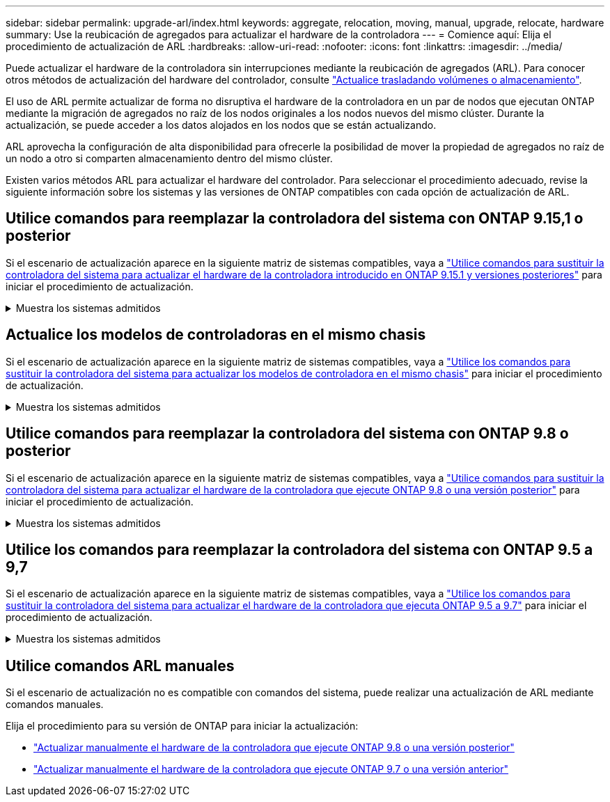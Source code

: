 ---
sidebar: sidebar 
permalink: upgrade-arl/index.html 
keywords: aggregate, relocation, moving, manual, upgrade, relocate, hardware 
summary: Use la reubicación de agregados para actualizar el hardware de la controladora 
---
= Comience aquí: Elija el procedimiento de actualización de ARL
:hardbreaks:
:allow-uri-read: 
:nofooter: 
:icons: font
:linkattrs: 
:imagesdir: ../media/


[role="lead"]
Puede actualizar el hardware de la controladora sin interrupciones mediante la reubicación de agregados (ARL). Para conocer otros métodos de actualización del hardware del controlador, consulte link:../upgrade/upgrade-decide-to-use-this-guide.html["Actualice trasladando volúmenes o almacenamiento"].

El uso de ARL permite actualizar de forma no disruptiva el hardware de la controladora en un par de nodos que ejecutan ONTAP mediante la migración de agregados no raíz de los nodos originales a los nodos nuevos del mismo clúster. Durante la actualización, se puede acceder a los datos alojados en los nodos que se están actualizando.

ARL aprovecha la configuración de alta disponibilidad para ofrecerle la posibilidad de mover la propiedad de agregados no raíz de un nodo a otro si comparten almacenamiento dentro del mismo clúster.

Existen varios métodos ARL para actualizar el hardware del controlador. Para seleccionar el procedimiento adecuado, revise la siguiente información sobre los sistemas y las versiones de ONTAP compatibles con cada opción de actualización de ARL.



== Utilice comandos para reemplazar la controladora del sistema con ONTAP 9.15,1 o posterior

Si el escenario de actualización aparece en la siguiente matriz de sistemas compatibles, vaya a link:../upgrade-arl-auto-app-9151/index.html["Utilice comandos para sustituir la controladora del sistema para actualizar el hardware de la controladora introducido en ONTAP 9.15.1 y versiones posteriores"] para iniciar el procedimiento de actualización.

.Muestra los sistemas admitidos
[%collapsible]
====
|===
| Controladora existente | Controladora de reemplazo | Compatible empezando con ONTAP... 


| AFF A400 | AFF A50 | 9.16.1 


| AFF A300 | AFF A50 | 9.16.1 


| AFF A220 y AFF A150 | AFF A20 | 9.16.1 


| FAS8200, FAS8300, FAS8700 Y FAS9000 | FAS70, FAS90 | 9.15.1P3 


| FAS9500 | FAS90 | 9.15.1P3 


| AFF A300, AFF A400, AFF A700 | AFF A70, AFF A90, AFF A1K | 9.15.1 


| AFF A900 | AFF A90 y AFF A1K | 9.15.1 
|===
====


== Actualice los modelos de controladoras en el mismo chasis

Si el escenario de actualización aparece en la siguiente matriz de sistemas compatibles, vaya a link:../upgrade-arl-auto-affa900/index.html["Utilice los comandos para sustituir la controladora del sistema para actualizar los modelos de controladora en el mismo chasis"] para iniciar el procedimiento de actualización.

.Muestra los sistemas admitidos
[%collapsible]
====
[cols="20,20,40"]
|===
| Sistema antiguo | Sistema de sustitución | Versiones de ONTAP compatibles 


| AFF C250 | AFF C30 y AFF C60 | 9.16.1 y posterior 


| AFF A250 | AFF A50 y AFF A30 | 9.16.1 y posterior 


| AFF C800 | AFF C80 | 9.16.1 y posterior 


| AFF A800 | AFF A70 o AFF A90 | 9.15.1 y posterior 


| AFF A220 configurado como cabina All SAN (ASA) | ASA A150 | 9.13.1P1 y posterior 


| AFF A220 | AFF A150 | 9.10.1P15, 9.11.1P11, 9.12.1P5 y posteriores 


| AFF A200 | AFF A150  a| 
9.10.1P15, 9.11.1P11 y posterior

*Nota*: AFF A200 no admite versiones de ONTAP posteriores a 9.11.1.



| C190 de AFF | AFF A150 | 9.10.1P15, 9.11.1P11, 9.12.1P5 y posteriores 


| FAS2620 | FAS2820  a| 
9.11.1P7 o versiones de revisión posteriores (FAS2620)

*Nota*: FAS2620 no admite versiones de ONTAP posteriores a 9.11.1.

9.13.1 y posterior (FAS2820)



| FAS2720 | FAS2820 | 9.13.1 y posterior 


| AFF A700 configurado como ASA | ASA A900 | 9.13.1P1 y posterior 


| AFF A700 | AFF A900 | 9.10.1P10, 9.11.1P6 y posterior 


| FAS9000 | FAS9500 | 9.10.1P10, 9.11.1P6 y posterior 
|===
====


== Utilice comandos para reemplazar la controladora del sistema con ONTAP 9.8 o posterior

Si el escenario de actualización aparece en la siguiente matriz de sistemas compatibles, vaya a link:../upgrade-arl-auto-app/index.html["Utilice comandos para sustituir la controladora del sistema para actualizar el hardware de la controladora que ejecute ONTAP 9.8 o una versión posterior"] para iniciar el procedimiento de actualización.

.Muestra los sistemas admitidos
[%collapsible]
====
|===
| La controladora anterior | Controladora de reemplazo 


| FAS8020, FAS8040, FAS8060 Y FAS8080 | FAS8200, FAS8300, FAS8700 Y FAS9000 


| FAS8060, FAS8080 | FAS9500 


| AFF8020, AFF8040, AFF8060 Y AFF8080 | AFF A300, AFF A400, AFF A700, AFF A800 


| AFF8060, AFF8080 | AFF A900 


| FAS8200 | FAS8300 DE FEBRERO DE FAS8700, FAS9000 FAS9500 


| FAS8300, FAS8700 Y FAS9000 | FAS9500 


| AFF A300 | AFF A400, AFF A700, AFF A800, AFF A900 


| AFF A320 | AFF A400 


| AFF A400, AFF A700 | AFF A900 
|===
====


== Utilice los comandos para reemplazar la controladora del sistema con ONTAP 9.5 a 9,7

Si el escenario de actualización aparece en la siguiente matriz de sistemas compatibles, vaya a link:../upgrade-arl-auto/index.html["Utilice los comandos para sustituir la controladora del sistema para actualizar el hardware de la controladora que ejecuta ONTAP 9.5 a 9.7"] para iniciar el procedimiento de actualización.

.Muestra los sistemas admitidos
[%collapsible]
====
[cols="50,50"]
|===
| La controladora anterior | Controladora de reemplazo 


| FAS8020, FAS8040, FAS8060 Y FAS8080 | FAS8200, FAS8300, FAS8700 Y FAS9000 


| AFF8020, AFF8040, AFF8060 Y AFF8080 | AFF A300, AFF A400, AFF A700, AFF A800 


| FAS8200 | FAS8700, FAS9000, FAS8300 


| AFF A300 | AFF A700, AFF A800, AFF A400 
|===
====


== Utilice comandos ARL manuales

Si el escenario de actualización no es compatible con comandos del sistema, puede realizar una actualización de ARL mediante comandos manuales.

Elija el procedimiento para su versión de ONTAP para iniciar la actualización:

* link:../upgrade-arl-manual-app/index.html["Actualizar manualmente el hardware de la controladora que ejecute ONTAP 9.8 o una versión posterior"]
* link:../upgrade-arl-manual/index.html["Actualizar manualmente el hardware de la controladora que ejecute ONTAP 9.7 o una versión anterior"]


